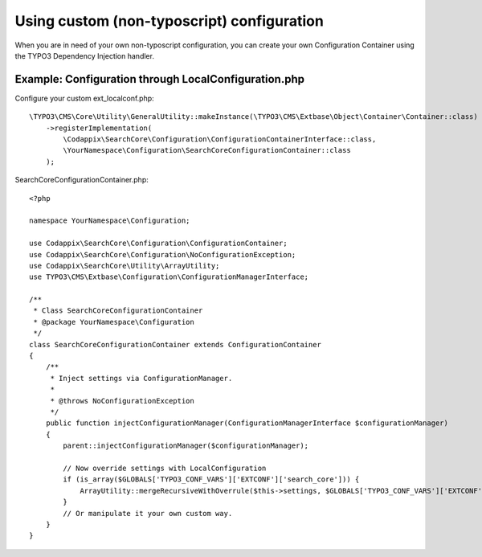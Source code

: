 .. _development_configuration:

Using custom (non-typoscript) configuration
===========================================

When you are in need of your own non-typoscript configuration, you can create your own
Configuration Container using the TYPO3 Dependency Injection handler.

Example: Configuration through LocalConfiguration.php
-----------------------------------------------------

Configure your custom ext_localconf.php::

    \TYPO3\CMS\Core\Utility\GeneralUtility::makeInstance(\TYPO3\CMS\Extbase\Object\Container\Container::class)
        ->registerImplementation(
            \Codappix\SearchCore\Configuration\ConfigurationContainerInterface::class,
            \YourNamespace\Configuration\SearchCoreConfigurationContainer::class
        );

SearchCoreConfigurationContainer.php::

    <?php

    namespace YourNamespace\Configuration;

    use Codappix\SearchCore\Configuration\ConfigurationContainer;
    use Codappix\SearchCore\Configuration\NoConfigurationException;
    use Codappix\SearchCore\Utility\ArrayUtility;
    use TYPO3\CMS\Extbase\Configuration\ConfigurationManagerInterface;

    /**
     * Class SearchCoreConfigurationContainer
     * @package YourNamespace\Configuration
     */
    class SearchCoreConfigurationContainer extends ConfigurationContainer
    {
        /**
         * Inject settings via ConfigurationManager.
         *
         * @throws NoConfigurationException
         */
        public function injectConfigurationManager(ConfigurationManagerInterface $configurationManager)
        {
            parent::injectConfigurationManager($configurationManager);

            // Now override settings with LocalConfiguration
            if (is_array($GLOBALS['TYPO3_CONF_VARS']['EXTCONF']['search_core'])) {
                ArrayUtility::mergeRecursiveWithOverrule($this->settings, $GLOBALS['TYPO3_CONF_VARS']['EXTCONF']['search_core']);
            }
            // Or manipulate it your own custom way.
        }
    }

